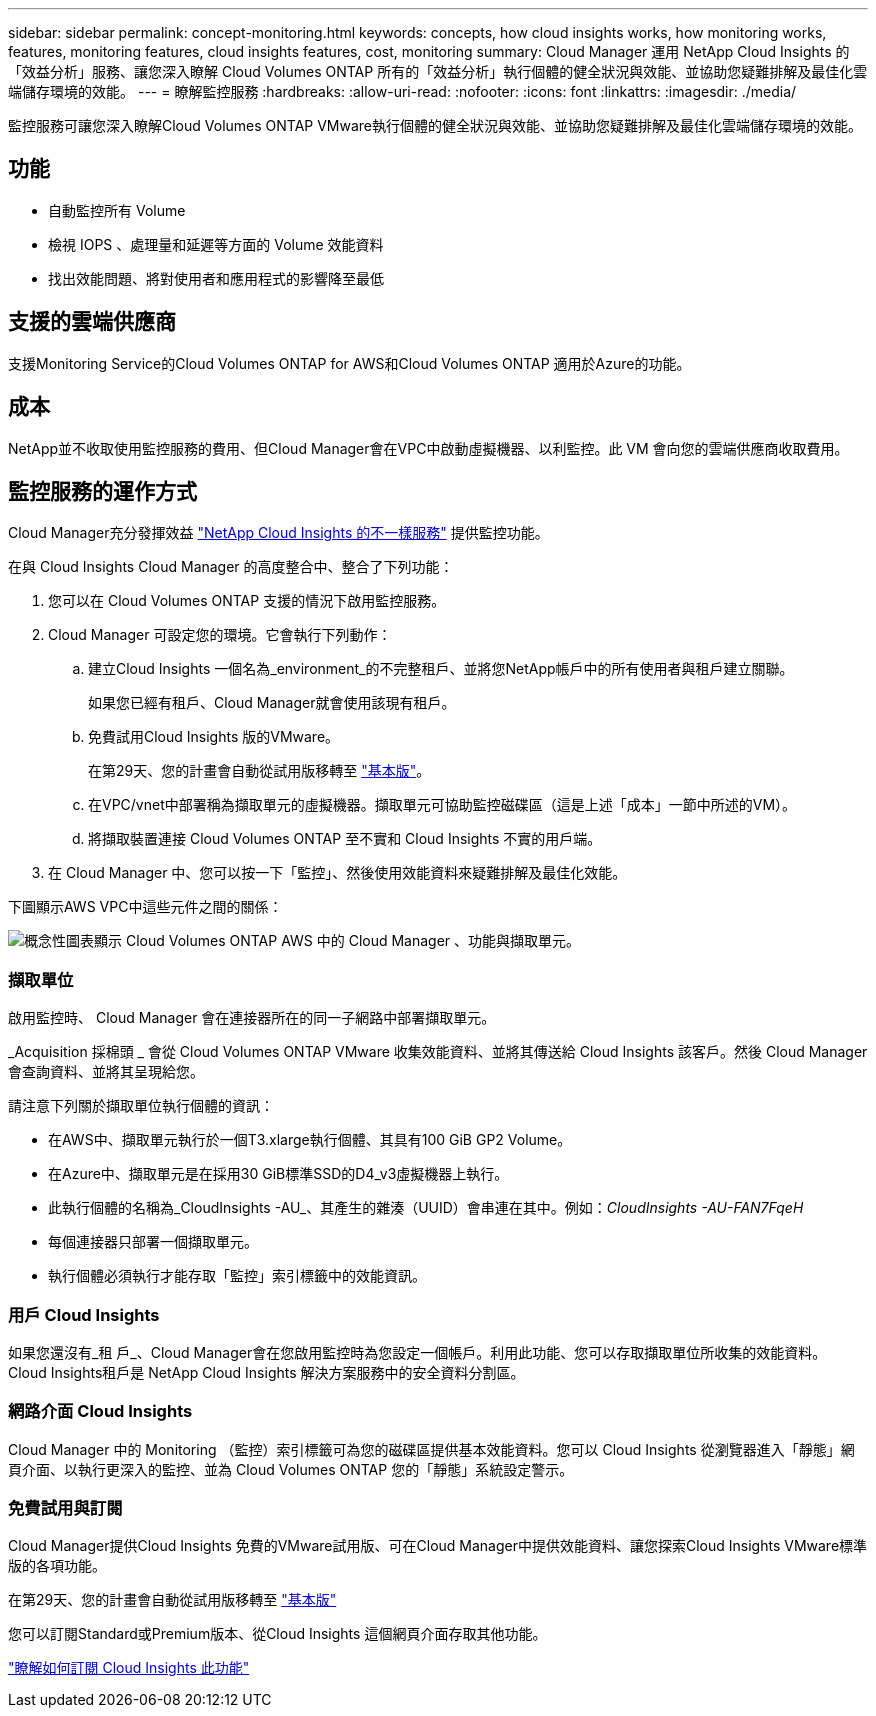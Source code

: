 ---
sidebar: sidebar 
permalink: concept-monitoring.html 
keywords: concepts, how cloud insights works, how monitoring works, features, monitoring features, cloud insights features, cost, monitoring 
summary: Cloud Manager 運用 NetApp Cloud Insights 的「效益分析」服務、讓您深入瞭解 Cloud Volumes ONTAP 所有的「效益分析」執行個體的健全狀況與效能、並協助您疑難排解及最佳化雲端儲存環境的效能。 
---
= 瞭解監控服務
:hardbreaks:
:allow-uri-read: 
:nofooter: 
:icons: font
:linkattrs: 
:imagesdir: ./media/


[role="lead"]
監控服務可讓您深入瞭解Cloud Volumes ONTAP VMware執行個體的健全狀況與效能、並協助您疑難排解及最佳化雲端儲存環境的效能。



== 功能

* 自動監控所有 Volume
* 檢視 IOPS 、處理量和延遲等方面的 Volume 效能資料
* 找出效能問題、將對使用者和應用程式的影響降至最低




== 支援的雲端供應商

支援Monitoring Service的Cloud Volumes ONTAP for AWS和Cloud Volumes ONTAP 適用於Azure的功能。



== 成本

NetApp並不收取使用監控服務的費用、但Cloud Manager會在VPC中啟動虛擬機器、以利監控。此 VM 會向您的雲端供應商收取費用。



== 監控服務的運作方式

Cloud Manager充分發揮效益 https://cloud.netapp.com/cloud-insights["NetApp Cloud Insights 的不一樣服務"^] 提供監控功能。

在與 Cloud Insights Cloud Manager 的高度整合中、整合了下列功能：

. 您可以在 Cloud Volumes ONTAP 支援的情況下啟用監控服務。
. Cloud Manager 可設定您的環境。它會執行下列動作：
+
.. 建立Cloud Insights 一個名為_environment_的不完整租戶、並將您NetApp帳戶中的所有使用者與租戶建立關聯。
+
如果您已經有租戶、Cloud Manager就會使用該現有租戶。

.. 免費試用Cloud Insights 版的VMware。
+
在第29天、您的計畫會自動從試用版移轉至 https://docs.netapp.com/us-en/cloudinsights/concept_subscribing_to_cloud_insights.html#editions["基本版"^]。

.. 在VPC/vnet中部署稱為擷取單元的虛擬機器。擷取單元可協助監控磁碟區（這是上述「成本」一節中所述的VM）。
.. 將擷取裝置連接 Cloud Volumes ONTAP 至不實和 Cloud Insights 不實的用戶端。


. 在 Cloud Manager 中、您可以按一下「監控」、然後使用效能資料來疑難排解及最佳化效能。


下圖顯示AWS VPC中這些元件之間的關係：

image:diagram_cloud_insights.png["概念性圖表顯示 Cloud Volumes ONTAP AWS 中的 Cloud Manager 、功能與擷取單元。"]



=== 擷取單位

啟用監控時、 Cloud Manager 會在連接器所在的同一子網路中部署擷取單元。

_Acquisition 採棉頭 _ 會從 Cloud Volumes ONTAP VMware 收集效能資料、並將其傳送給 Cloud Insights 該客戶。然後 Cloud Manager 會查詢資料、並將其呈現給您。

請注意下列關於擷取單位執行個體的資訊：

* 在AWS中、擷取單元執行於一個T3.xlarge執行個體、其具有100 GiB GP2 Volume。
* 在Azure中、擷取單元是在採用30 GiB標準SSD的D4_v3虛擬機器上執行。
* 此執行個體的名稱為_CloudInsights -AU_、其產生的雜湊（UUID）會串連在其中。例如：_CloudInsights -AU-FAN7FqeH_
* 每個連接器只部署一個擷取單元。
* 執行個體必須執行才能存取「監控」索引標籤中的效能資訊。




=== 用戶 Cloud Insights

如果您還沒有_租 戶_、Cloud Manager會在您啟用監控時為您設定一個帳戶。利用此功能、您可以存取擷取單位所收集的效能資料。 Cloud Insights租戶是 NetApp Cloud Insights 解決方案服務中的安全資料分割區。



=== 網路介面 Cloud Insights

Cloud Manager 中的 Monitoring （監控）索引標籤可為您的磁碟區提供基本效能資料。您可以 Cloud Insights 從瀏覽器進入「靜態」網頁介面、以執行更深入的監控、並為 Cloud Volumes ONTAP 您的「靜態」系統設定警示。



=== 免費試用與訂閱

Cloud Manager提供Cloud Insights 免費的VMware試用版、可在Cloud Manager中提供效能資料、讓您探索Cloud Insights VMware標準版的各項功能。

在第29天、您的計畫會自動從試用版移轉至 https://docs.netapp.com/us-en/cloudinsights/concept_subscribing_to_cloud_insights.html#editions["基本版"^]

您可以訂閱Standard或Premium版本、從Cloud Insights 這個網頁介面存取其他功能。

https://docs.netapp.com/us-en/cloudinsights/concept_subscribing_to_cloud_insights.html["瞭解如何訂閱 Cloud Insights 此功能"^]
